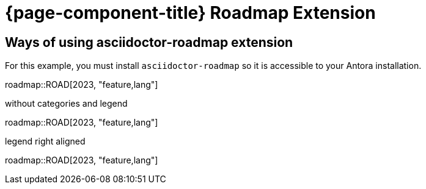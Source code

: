 = {page-component-title} Roadmap Extension

== Ways of using asciidoctor-roadmap extension

For this example, you must install `asciidoctor-roadmap` so it is accessible to your Antora installation.

:roadmap-jira-baseurl: https://uniqueck.atlassian.net
:roadmap-plantuml-server-url: https://kroki.io/plantuml
:roadmap-categories: feature,maintenance,security,infrastructure
:roadmap-feature-label: Feature
:roadmap-maintenance-label: Maintenance
:roadmap-security-label: Security and Lifecycle
:roadmap-infrastructure-label: Infrastructure
:roadmap-milestone-open-color: #b5e853
:roadmap-milestone-closed-color: #557F91
:roadmap-milestone-resolved-color: #557F91
:roadmap-milestone-in_progress-color: #b5e853
:roadmap-milestone-after-last-roadmap-release-date-color: orange

roadmap::ROAD[2023, "feature,lang"]



:roadmap-plantuml-gantt-show-category: false
:roadmap-plantuml-gantt-show-legend: false
.without categories and legend
roadmap::ROAD[2023, "feature,lang"]

:roadmap-plantuml-gantt-show-legend: true
:roadmap-plantuml-gantt-legend-alignment: right
.legend right aligned
roadmap::ROAD[2023, "feature,lang"]
